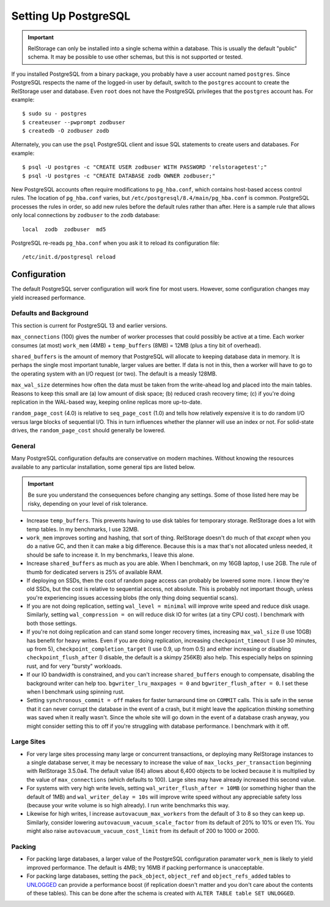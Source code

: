 =======================
 Setting Up PostgreSQL
=======================

.. highlight:: shell

.. important::

   RelStorage can only be installed into a single schema within a
   database. This is usually the default "public" schema. It may be
   possible to use other schemas, but this is not supported or tested.

If you installed PostgreSQL from a binary package, you probably have a
user account named ``postgres``. Since PostgreSQL respects the name of
the logged-in user by default, switch to the ``postgres`` account to
create the RelStorage user and database. Even ``root`` does not have
the PostgreSQL privileges that the ``postgres`` account has. For
example::

    $ sudo su - postgres
    $ createuser --pwprompt zodbuser
    $ createdb -O zodbuser zodb

Alternately, you can use the ``psql`` PostgreSQL client and issue SQL
statements to create users and databases. For example::

    $ psql -U postgres -c "CREATE USER zodbuser WITH PASSWORD 'relstoragetest';"
    $ psql -U postgres -c "CREATE DATABASE zodb OWNER zodbuser;"

New PostgreSQL accounts often require modifications to ``pg_hba.conf``,
which contains host-based access control rules. The location of
``pg_hba.conf`` varies, but ``/etc/postgresql/8.4/main/pg_hba.conf`` is
common. PostgreSQL processes the rules in order, so add new rules
before the default rules rather than after. Here is a sample rule that
allows only local connections by ``zodbuser`` to the ``zodb``
database::

    local  zodb  zodbuser  md5

PostgreSQL re-reads ``pg_hba.conf`` when you ask it to reload its
configuration file::

    /etc/init.d/postgresql reload

Configuration
=============

The default PostgreSQL server configuration will work fine for most
users. However, some configuration changes may yield increased performance.

Defaults and Background
-----------------------

This section is current for PostgreSQL 13 and earlier versions.

``max_connections`` (100) gives the number of worker processes that could
possibly be active at a time. Each worker consumes (at most)
``work_mem`` (4MB) + ``temp_buffers`` (8MB) = 12MB (plus a tiny bit of
overhead).

``shared_buffers`` is the amount of memory that PostgreSQL will
allocate to keeping database data in memory. It is perhaps the single
most important tunable, larger values are better. If data is not in
this, then a worker will have to go to the operating system with an
I/O request (or two). The default is a measly 128MB.

``max_wal_size`` determines how often the data must be taken from the
write-ahead log and placed into the main tables. Reasons to keep this
small are (a) low amount of disk space; (b) reduced crash recovery
time; (c) if you're doing replication in the WAL-based way, keeping
online replicas more up-to-date.

``random_page_cost`` (4.0) is relative to ``seq_page_cost`` (1.0) and
tells how relatively expensive it is to do random I/O versus large
blocks of sequential I/O. This in turn influences whether the planner
will use an index or not. For solid-state drives, the
``random_page_cost`` should generally be lowered.


General
-------

Many PostgreSQL configuration defaults are conservative on modern
machines. Without knowing the resources available to any particular
installation, some general tips are listed below.

.. important:: Be sure you understand the consequences before changing
               any settings. Some of those listed here may be risky,
               depending on your level of risk tolerance.

* Increase ``temp_buffers``. This prevents having to use disk tables for
  temporary storage. RelStorage does a lot with temp tables. In my
  benchmarks, I use 32MB.

* ``work_mem`` improves sorting and hashing, that sort of thing.
  RelStorage doesn't do much of that *except* when you do a native GC,
  and then it can make a big difference. Because this is a max that's
  not allocated unless needed, it should be safe to increase it. In my
  benchmarks, I leave this alone.

* Increase ``shared_buffers`` as much as you are able. When I
  benchmark, on my 16GB laptop, I use 2GB. The rule of thumb for
  dedicated servers is 25% of available RAM.

* If deploying on SSDs, then the cost of random page access can probably
  be lowered some more. I know they're old SSDs, but the cost is
  relative to sequential access, not absolute. This is probably not
  important though, unless you're experiencing issues accessing blobs
  (the only thing doing sequential scans).

* If you are not doing replication, setting ``wal_level = minimal``
  will improve write speed and reduce disk usage. Similarly, setting
  ``wal_compression = on`` will reduce disk IO for writes (at a tiny
  CPU cost). I benchmark with both those settings.

* If you're not doing replication and can stand some longer recovery
  times, increasing ``max_wal_size`` (I use 10GB) has benefit for
  heavy writes. Even if you are doing replication, increasing
  ``checkpoint_timeout`` (I use 30 minutes, up from 5),
  ``checkpoint_completion_target`` (I use 0.9, up from 0.5) and either
  increasing or disabling ``checkpoint_flush_after`` (I disable, the
  default is a skimpy 256KB) also help. This especially helps on
  spinning rust, and for very "bursty" workloads.

* If our IO bandwidth is constrained, and you can't increase
  ``shared_buffers`` enough to compensate, disabling the background
  writer can help too. ``bgwriter_lru_maxpages = 0`` and
  ``bgwriter_flush_after = 0``. I set these when I benchmark using
  spinning rust.

* Setting ``synchronous_commit = off`` makes for faster turnaround
  time on ``COMMIT`` calls. This is safe in the sense that it can
  never corrupt the database in the event of a crash, but it might
  leave the application *thinking* something was saved when it really
  wasn't. Since the whole site will go down in the event of a database
  crash anyway, you might consider setting this to off if you're
  struggling with database performance. I benchmark with it off.


Large Sites
-----------

* For very large sites processing many large or concurrent
  transactions, or deploying many RelStorage instances to a single
  database server, it may be necessary to increase the value of
  ``max_locks_per_transaction`` beginning with RelStorage 3.5.0a4. The
  default value (64) allows about 6,400 objects to be locked because
  it is multiplied by the value of ``max_connections`` (which defaults
  to 100). Large sites may have already increased this second value.

* For systems with very high write levels, setting
  ``wal_writer_flush_after = 10MB`` (or something higher than the
  default of 1MB) and ``wal_writer_delay = 10s`` will improve write
  speed without any appreciable safety loss (because your write volume
  is so high already). I run write benchmarks this way.

* Likewise for high writes, I increase ``autovacuum_max_workers`` from
  the default of 3 to 8 so they can keep up. Similarly, consider
  lowering ``autovacuum_vacuum_scale_factor`` from its default of 20%
  to 10% or even 1%. You might also raise
  ``autovacuum_vacuum_cost_limit`` from its default of 200 to 1000
  or 2000.

Packing
-------

* For packing large databases, a larger value of the PostgreSQL
  configuration paramater ``work_mem`` is likely to yield improved
  performance. The default is 4MB; try 16MB if packing performance is
  unacceptable.

* For packing large databases, setting the ``pack_object``,
  ``object_ref`` and ``object_refs_added`` tables to `UNLOGGED
  <https://www.postgresql.org/docs/12/sql-createtable.html#SQL-CREATETABLE-UNLOGGED>`_
  can provide a performance boost (if replication doesn't matter and
  you don't care about the contents of these tables). This can be done
  after the schema is created with ``ALTER TABLE table SET UNLOGGED``.
